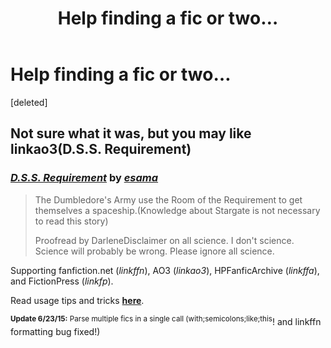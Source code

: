 #+TITLE: Help finding a fic or two...

* Help finding a fic or two...
:PROPERTIES:
:Score: 4
:DateUnix: 1435108685.0
:DateShort: 2015-Jun-24
:FlairText: Request
:END:
[deleted]


** Not sure what it was, but you may like linkao3(D.S.S. Requirement)
:PROPERTIES:
:Author: tusing
:Score: 1
:DateUnix: 1435123956.0
:DateShort: 2015-Jun-24
:END:

*** [[http://archiveofourown.org/works/3412346][*/D.S.S. Requirement/*]] by [[http://archiveofourown.org/users/esama/pseuds/esama][/esama/]]

#+begin_quote
  The Dumbledore's Army use the Room of the Requirement to get themselves a spaceship.(Knowledge about Stargate is not necessary to read this story)

  Proofread by DarleneDisclaimer on all science. I don't science. Science will probably be wrong. Please ignore all science.
#+end_quote

Supporting fanfiction.net (/linkffn/), AO3 (/linkao3/), HPFanficArchive (/linkffa/), and FictionPress (/linkfp/).

Read usage tips and tricks [[https://github.com/tusing/reddit-ffn-bot/blob/master/README.md][*here*]].

^{*Update 6/23/15:* Parse multiple fics in a single call (with;semicolons;like;this}! and linkffn formatting bug fixed!)
:PROPERTIES:
:Author: FanfictionBot
:Score: 2
:DateUnix: 1435124359.0
:DateShort: 2015-Jun-24
:END:
